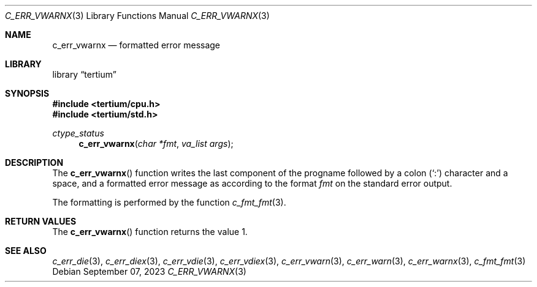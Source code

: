 .Dd $Mdocdate: September 07 2023 $
.Dt C_ERR_VWARNX 3
.Os
.Sh NAME
.Nm c_err_vwarnx
.Nd formatted error message
.Sh LIBRARY
.Lb tertium
.Sh SYNOPSIS
.In tertium/cpu.h
.In tertium/std.h
.Ft ctype_status
.Fn c_err_vwarnx "char *fmt" "va_list args"
.Sh DESCRIPTION
The
.Fn c_err_vwarnx
function writes the last component of the progname followed by a colon
.Pq Sq \&:
character and a space, and a formatted error message
as according to the format
.Fa fmt
on the standard error output.
.Pp
The formatting is performed by the function
.Xr c_fmt_fmt 3 .
.Sh RETURN VALUES
The
.Fn c_err_vwarnx
function returns the value 1.
.Sh SEE ALSO
.Xr c_err_die 3 ,
.Xr c_err_diex 3 ,
.Xr c_err_vdie 3 ,
.Xr c_err_vdiex 3 ,
.Xr c_err_vwarn 3 ,
.Xr c_err_warn 3 ,
.Xr c_err_warnx 3 ,
.Xr c_fmt_fmt 3
